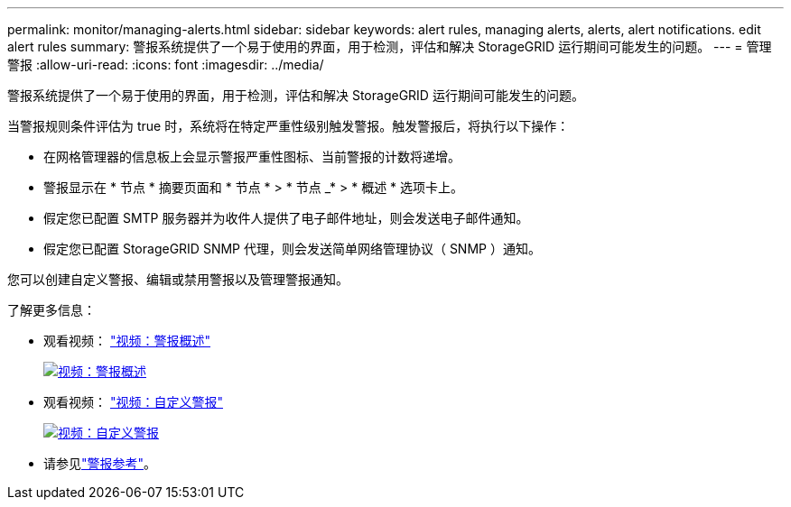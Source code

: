 ---
permalink: monitor/managing-alerts.html 
sidebar: sidebar 
keywords: alert rules, managing alerts, alerts, alert notifications. edit alert rules 
summary: 警报系统提供了一个易于使用的界面，用于检测，评估和解决 StorageGRID 运行期间可能发生的问题。 
---
= 管理警报
:allow-uri-read: 
:icons: font
:imagesdir: ../media/


[role="lead"]
警报系统提供了一个易于使用的界面，用于检测，评估和解决 StorageGRID 运行期间可能发生的问题。

当警报规则条件评估为 true 时，系统将在特定严重性级别触发警报。触发警报后，将执行以下操作：

* 在网格管理器的信息板上会显示警报严重性图标、当前警报的计数将递增。
* 警报显示在 * 节点 * 摘要页面和 * 节点 * > * 节点 _* > * 概述 * 选项卡上。
* 假定您已配置 SMTP 服务器并为收件人提供了电子邮件地址，则会发送电子邮件通知。
* 假定您已配置 StorageGRID SNMP 代理，则会发送简单网络管理协议（ SNMP ）通知。


您可以创建自定义警报、编辑或禁用警报以及管理警报通知。

了解更多信息：

* 观看视频： https://netapp.hosted.panopto.com/Panopto/Pages/Viewer.aspx?id=2eea81c5-8323-417f-b0a0-b1ff008506c1["视频：警报概述"^]
+
[link=https://netapp.hosted.panopto.com/Panopto/Pages/Viewer.aspx?id=2eea81c5-8323-417f-b0a0-b1ff008506c1]
image::../media/video-screenshot-alert-overview-118.png[视频：警报概述]

* 观看视频： https://netapp.hosted.panopto.com/Panopto/Pages/Viewer.aspx?id=54af90c4-9a38-4136-9621-b1ff008604a3["视频：自定义警报"^]
+
[link=https://netapp.hosted.panopto.com/Panopto/Pages/Viewer.aspx?id=54af90c4-9a38-4136-9621-b1ff008604a3]
image::../media/video-screenshot-alert-create-custom-118.png[视频：自定义警报]

* 请参见link:alerts-reference.html["警报参考"]。

